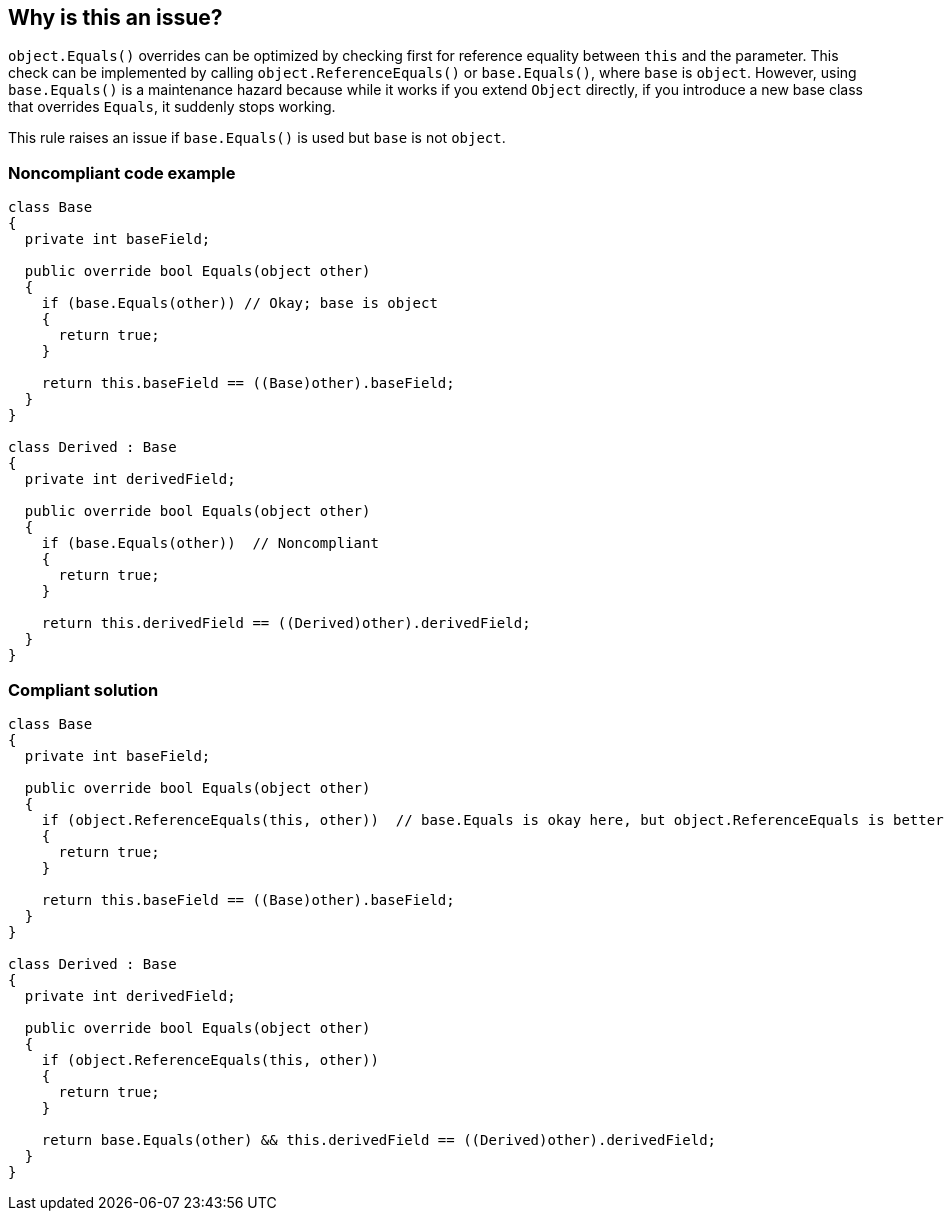 == Why is this an issue?

``++object.Equals()++`` overrides can be optimized by checking first for reference equality between ``++this++`` and the parameter. This check can be implemented by calling ``++object.ReferenceEquals()++`` or ``++base.Equals()++``, where ``++base++`` is ``++object++``. However, using ``++base.Equals()++`` is a maintenance hazard because while it works if you extend ``++Object++`` directly, if you introduce a new base class that overrides ``++Equals++``, it suddenly stops working.


This rule raises an issue if ``++base.Equals()++`` is used but ``++base++`` is not ``++object++``.


=== Noncompliant code example

[source,text]
----
class Base
{
  private int baseField;

  public override bool Equals(object other)
  {
    if (base.Equals(other)) // Okay; base is object
    {
      return true;
    }

    return this.baseField == ((Base)other).baseField;
  }
}

class Derived : Base
{
  private int derivedField;

  public override bool Equals(object other)
  {
    if (base.Equals(other))  // Noncompliant
    {
      return true;
    }

    return this.derivedField == ((Derived)other).derivedField;
  }
}
----


=== Compliant solution

[source,text]
----
class Base
{
  private int baseField;

  public override bool Equals(object other)
  {
    if (object.ReferenceEquals(this, other))  // base.Equals is okay here, but object.ReferenceEquals is better
    {
      return true;
    }

    return this.baseField == ((Base)other).baseField;
  }
}

class Derived : Base
{
  private int derivedField;

  public override bool Equals(object other)
  {
    if (object.ReferenceEquals(this, other))
    {
      return true;
    }

    return base.Equals(other) && this.derivedField == ((Derived)other).derivedField;
  }
}
----

